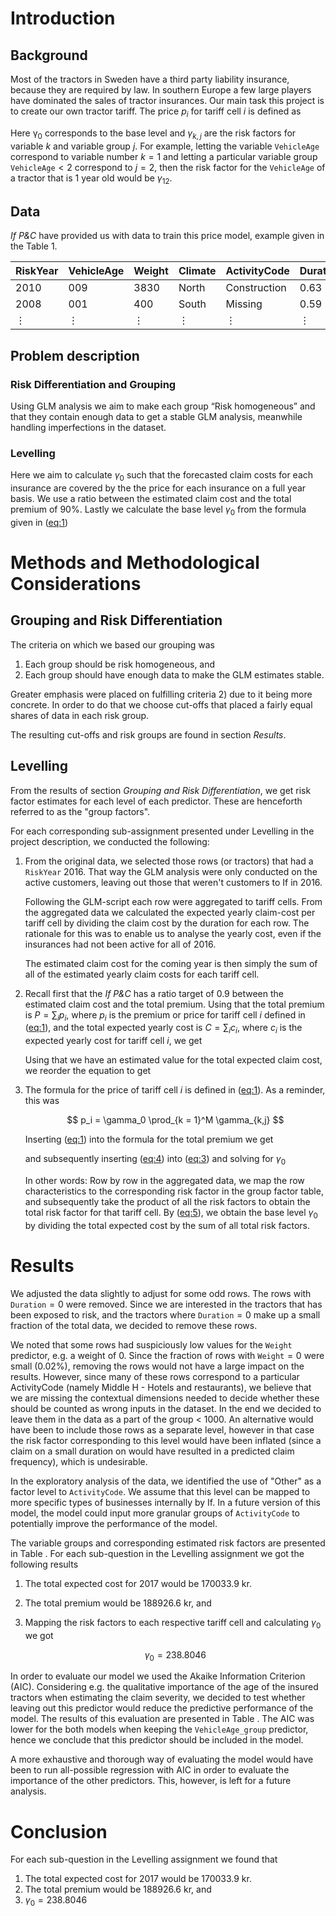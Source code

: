 #+OPTIONS: toc:nil
#+LATEX_HEADER: \usepackage[margin=1.25in]{geometry} \usepackage{booktabs} \usepackage{graphicx} \usepackage{adjustbox} \usepackage{amsmath} \usepackage{amsthm} \newtheorem{definition}{Definition} \usepackage{bookmark} \usepackage{tabularx}
\begin{titlepage}
\centering
\includegraphics[width=0.15\textwidth]{example-image-1x1}\par\vspace{1cm}
{\scshape\LARGE Kungliga Tekniska Högskolan \par}
\vspace{1cm}
{\scshape\Large SF2930 Regression Analysis \par}
\vspace{1.5cm}
{\huge\bfseries Report II \\  \par}
\vspace{2cm}
{\Large\itshape Isac Karlsson \\ Ludvig Wärnberg Gerdin}
\vfill
Examiner \par
\textsc{Tatjana Pavlenko}

\vfill

{\large \today\par}
\end{titlepage}
# Page break
\newpage
\tableofcontents
\newpage

* Introduction
** Background
  Most of the tractors in Sweden have a third party liability insurance, because they are required by law. 
  In southern Europe a few large players have dominated the sales of tractor insurances. Our main task this
  project is to create our own tractor tariff. The price $p_i$ for tariff cell $i$ is defined as
  
  #+NAME: eq:1
  \begin{equation}
    p_i = \gamma_0 \prod_{k = 1}^M \gamma_{k,j}	
  \end{equation}

  Here \gamma_0 corresponds to the base level and $\gamma_{k,j}$ are the risk factors for variable $k$ and 
  variable group $j$. For example, letting the variable \texttt{VehicleAge} correspond to variable 
  number $k = 1$ and letting a particular variable group $\texttt{VehicleAge} < 2$ correspond to $j = 2$, 
  then the risk factor for the ~VehicleAge~ of a tractor that is 1 year old would be $\gamma_{12}$.

** Data

   /If P&C/ have provided us with data to train this price model, example given in the Table 1.
   
   
   #+BEGIN_table
   #+LATEX: \caption{Data example}
   #+LATEX: \centering
   #+LATEX: \adjustbox{max width=\linewidth}{
   #+ATTR_LATEX: :center nil :booktabs t :placement [h!]
   | RiskYear | VehicleAge | Weight | Climate | ActivityCode | Duration | NoOfClaims | ClaimCost |
   |----------+------------+--------+---------+--------------+----------+------------+-----------|
   |     2010 |        009 |   3830 | North   | Construction |     0.63 |          1 |    627099 |
   |     2008 |        001 |    400 | South   | Missing      |     0.59 |          1 |    253850 |
   |   \vdots |     \vdots | \vdots | \vdots  | \vdots       |   \vdots |     \vdots |    \vdots |
   #+END_table

** Problem description
*** Risk Differentiation and Grouping

    Using GLM analysis we aim to make each group “Risk homogeneous” and that they contain enough data to
    get a stable GLM analysis, meanwhile handling imperfections in the dataset.

*** Levelling

    Here we aim to calculate $\gamma_0$ such that the forecasted claim costs for each insurance are covered by the
    the price for each insurance on a full year basis. We use a ratio between the estimated claim cost and
    the total premium of 90%. Lastly we calculate the base level $\gamma_0$ from the formula given in ([[eq:1]])

* Methods and Methodological Considerations
** Grouping and Risk Differentiation

   The criteria on which we based our grouping was

   1) Each group should be risk homogeneous, and
   2) Each group should have enough data to make the GLM estimates stable.
   Greater emphasis were placed on fulfilling criteria 2) due to it being more concrete. In order to do that
   we choose cut-offs that placed a fairly equal shares of data in each risk group. 

   The resulting cut-offs and risk groups are found in section [[Results]].
   
** Levelling
   
   From the results of section [[Grouping and Risk Differentiation]], we get risk factor estimates for each
   level of each predictor. These are henceforth referred to as the "group factors".
   
   For each corresponding sub-assignment presented under Levelling in the project description, we conducted the
   following:

   1. From the original data, we selected those rows (or tractors) that had a \texttt{RiskYear} 2016. That 
      way the GLM analysis were only conducted on the active customers, leaving out those that weren't 
      customers to If in 2016. 

      Following the GLM-script each row were aggregated to tariff cells.
      From the aggregated data we calculated the expected yearly claim-cost per tariff cell by dividing the
      claim cost by the duration for each row. The rationale for this was to enable us to analyse the 
      yearly cost, even if the insurances had not been active for all of 2016. 

      The estimated claim cost for the coming year is then simply the sum of all of the estimated yearly 
      claim costs for each tariff cell.

   2. Recall first that the /If P&C/ has a ratio target of 0.9 between the estimated claim cost and the total premium.
      Using that the total premium is $P = \sum_i p_i$, where $p_i$ is the premium or price for tariff cell $i$ defined 
      in ([[eq:1]]), and the total expected yearly cost is $C = \sum_i c_i$, where $c_i$ is the expected yearly cost 
      for tariff cell $i$, we get

      #+NAME: eq:2
      \begin{equation}
	\frac{C}{P} = 0.9 
      \end{equation}

      Using that we have an estimated value for the total expected claim cost, we reorder the equation to get
      
      #+NAME: eq:3
      \begin{equation}
      \frac{C}{P} = 0.9 \iff \frac{C}{0.9} = P
      \end{equation}

   3. The formula for the price of tariff cell $i$ is defined in ([[eq:1]]). As a reminder, this was
      
      \[
      p_i = \gamma_0 \prod_{k = 1}^M \gamma_{k,j}
      \]
   
      Inserting ([[eq:1]]) into the formula for the total premium we get

      #+NAME: eq:4
      \begin{equation}
      P = \sum_i p_i = \sum_i \bigg (\gamma_0 \prod_{k = 1}^M \gamma_{j,k} \bigg)_i =  \gamma_0 \sum_i \bigg ( \prod_{k = 1}^M \gamma_{j,k} \bigg)
      \end{equation}
      and subsequently inserting ([[eq:4]]) into ([[eq:3]]) and solving for $\gamma_0$ 

      #+NAME: eq:5
      \begin{equation}
      \frac{C}{0.9} = \gamma_0 \sum_i \bigg ( \prod_{k = 1}^M \gamma_{j,k} \bigg) \implies \frac{C}{\sum_i \bigg ( \prod_{k = 1}^M \gamma_{j,k} \bigg)_i} = \gamma_0
      \end{equation}

      In other words: Row by row in the aggregated data, we map the row characteristics to the
      corresponding risk factor  in the group factor table, and subsequently take the product of all 
      the risk factors to obtain the total risk factor for that tariff cell. By ([[eq:5]]), we obtain the 
      base level $\gamma_0$ by dividing the total expected cost by the sum of all total risk factors.

* Results

  We adjusted the data slightly to adjust for some odd rows. The rows with $\texttt{Duration} = 0$ were removed. 
  Since we are interested in the tractors that has been exposed to risk, and the tractors where 
  $\texttt{Duration} = 0$ make up a small fraction of the total data, we decided to remove these rows. 

  We noted that some rows had suspiciously low values for the \texttt{Weight} predictor, e.g. a weight of 0. 
  Since the fraction of rows with $\texttt{Weight} = 0$ were small (0.02%), removing the rows would not have
  a large impact on the results. However, since many 
  of these rows correspond to a particular ActivityCode (namely Middle H - Hotels and restaurants), 
  we believe that we are missing the contextual dimensions needed to decide whether these should be counted 
  as wrong inputs in the dataset. In the end we decided to leave them in the data as a part of the
  group < 1000. An alternative would have been to include those rows as a separate level, however in that case the risk factor
  corresponding to this level would have been inflated (since a claim on a small duration on would have resulted
  in a predicted claim frequency), which is undesirable.
   
  In the exploratory analysis of the data, we identified the use of "Other" as a factor level to ~ActivityCode~. 
  We assume that this level can be mapped to more specific types of businesses internally by If. In a future version
  of this model, the model could input more granular groups of ~ActivityCode~ to potentially improve 
  the performance of the model.

  The variable groups and corresponding estimated risk factors are presented in Table \ref{tab:risk_groups}.
  For each sub-question in the Levelling assignment we got the following results

  1. The total expected cost for 2017 would be 170033.9 kr.
  2. The total premium would be 188926.6 kr, and 
  3. Mapping the risk factors to each respective tariff cell and calculating $\gamma_0$ we got

     \[
     \gamma_0 = 238.8046
     \]

  In order to evaluate our model we used the Akaike Information Criterion (AIC). Considering e.g. 
  the qualitative importance of the age of the insured tractors when estimating the claim severity, we decided to test 
  whether leaving out this predictor would reduce the predictive performance of the model. The results 
  of this evaluation are presented in Table \ref{tab:performance_table}. The AIC was lower for the both models 
  when keeping the ~VehicleAge_group~ predictor, hence we conclude that this predictor should be included in
  the model.

  A more exhaustive and thorough way of evaluating the model would have been to run all-possible regression 
  with AIC in order to evaluate the importance of the other predictors. This, however, is left 
  for a future analysis.

  \input{../risk_groups.tex}
   
  \input{../performance_table.tex}

* Conclusion

  For each sub-question in the Levelling assignment we found that

  1. The total expected cost for 2017 would be 170033.9 kr.
  2. The total premium would be 188926.6 kr, and 
  3. $\gamma_0 = 238.8046$


  
